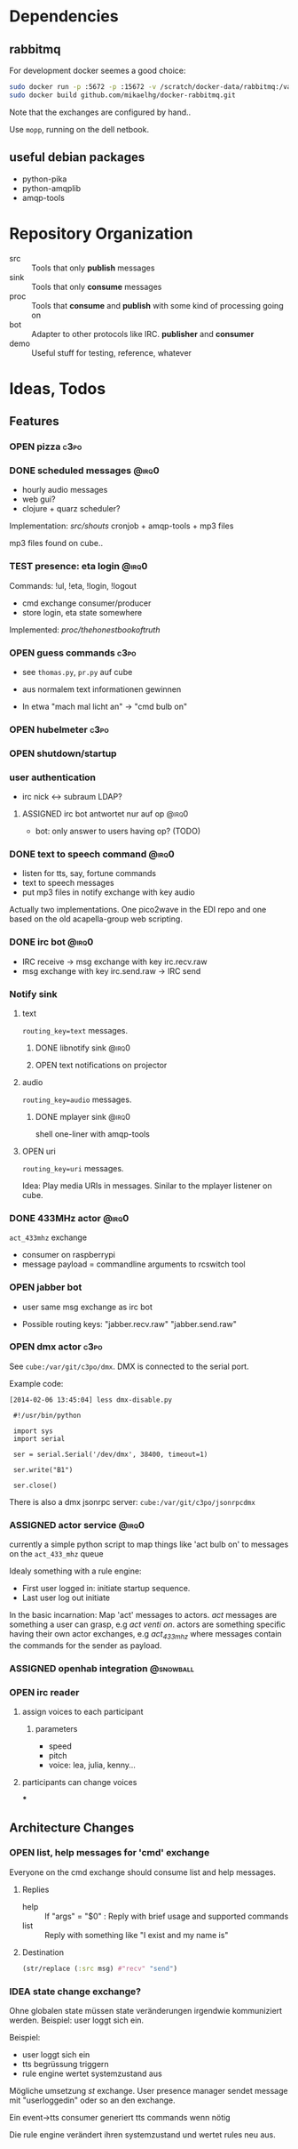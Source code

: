 #+SEQ_TODO: OPEN IDEA ASSIGNED TEST | DONE

* Dependencies
** rabbitmq
For development docker seemes a good choice:
#+BEGIN_SRC sh
sudo docker run -p :5672 -p :15672 -v /scratch/docker-data/rabbitmq:/var/lib/rabbitmq/mnesia f04150b0661e
sudo docker build github.com/mikaelhg/docker-rabbitmq.git
#+END_SRC

Note that the exchanges are configured by hand..

Use =mopp=, running on the dell netbook.

** useful debian packages
- python-pika
- python-amqplib
- amqp-tools

* Repository Organization
- src :: Tools that only *publish* messages
- sink :: Tools that only *consume* messages
- proc :: Tools that *consume* and *publish* with some kind of
          processing going on
- bot :: Adapter to other protocols like IRC. *publisher* and *consumer*
- demo :: Useful stuff for testing, reference, whatever

* Ideas, Todos
** Features
*** OPEN pizza                                                       :c3po:
*** DONE scheduled messages                                         :@irq0:
- hourly audio messages
- web gui?
- clojure + quarz scheduler?

Implementation: [[src/shouts]]
cronjob + amqp-tools + mp3 files

mp3 files found on cube..
*** TEST presence: eta login                                        :@irq0:
Commands: !ul, !eta, !login, !logout

- cmd exchange consumer/producer
- store login, eta state somewhere

Implemented: [[proc/thehonestbookoftruth]]

*** OPEN guess commands                                                :c3po:
- see =thomas.py=, =pr.py= auf cube

- aus normalem text informationen gewinnen
- In etwa "mach mal licht an" -> "cmd bulb on"

*** OPEN hubelmeter                                                    :c3po:
*** OPEN shutdown/startup
*** user authentication
- irc nick <-> subraum LDAP?
**** ASSIGNED irc bot antwortet nur auf op                         :@irq0:
- bot: only answer to users having op? (TODO)
*** DONE text to speech command                                     :@irq0:
- listen for tts, say, fortune commands
- text to speech messages
- put mp3 files in notify exchange with key audio

Actually two implementations. One pico2wave in the EDI repo and one
based on the old acapella-group web scripting.
*** DONE irc bot                                                    :@irq0:
- IRC receive -> msg exchange with key irc.recv.raw
- msg exchange with key irc.send.raw -> IRC send
*** Notify sink

**** text
=routing_key=text= messages.

***** DONE libnotify sink                                         :@irq0:
***** OPEN text notifications on projector
**** audio
=routing_key=audio= messages.

***** DONE mplayer sink                                           :@irq0:
shell one-liner with amqp-tools
**** OPEN uri
=routing_key=uri= messages.

Idea: Play media URIs in messages. Sinilar to the mplayer listener on cube.
*** DONE 433MHz actor                                               :@irq0:
=act_433mhz= exchange

- consumer on raspberrypi
- message payload = commandline arguments to rcswitch tool

*** OPEN jabber bot
- user same msg exchange as irc bot

- Possible routing keys: "jabber.recv.raw" "jabber.send.raw"

*** OPEN dmx actor                                                     :c3po:
See =cube:/var/git/c3po/dmx=. DMX is connected to the serial port.

Example code:
#+BEGIN_EXAMPLE
[2014-02-06 13:45:04] less dmx-disable.py

 #!/usr/bin/python

 import sys
 import serial

 ser = serial.Serial('/dev/dmx', 38400, timeout=1)

 ser.write("B1")

 ser.close()
#+END_EXAMPLE

There is also a dmx jsonrpc server:
=cube:/var/git/c3po/jsonrpcdmx=

*** ASSIGNED actor service                                          :@irq0:

currently a simple python script to map things like 'act bulb on' to
messages on the =act_433_mhz= queue

Idealy something with a rule engine:
- First user logged in: initiate startup sequence.
- Last user log out initiate


In the basic incarnation:
Map 'act' messages to actors. /act/ messages are something a user
can grasp, e.g /act venti on/. actors are something specific having
their own actor exchanges, e.g /act_433_mhz/ where messages contain
the commands for the sender as payload.
*** ASSIGNED openhab integration                                  :@snowball:
*** OPEN irc reader
**** assign voices to each participant
***** parameters
- speed
- pitch
- voice: lea, julia, kenny...
**** participants can change voices
***

** Architecture Changes
*** OPEN list, help messages for 'cmd' exchange
Everyone on the cmd exchange should consume list and help messages.

**** Replies
- help :: If "args" = "$0" : Reply with brief usage and supported commands
- list :: Reply with something like "I exist and my name is"

**** Destination

#+BEGIN_SRC clojure
(str/replace (:src msg) #"recv" "send")
#+END_SRC
*** IDEA state change exchange?
Ohne globalen state müssen state veränderungen irgendwie kommuniziert
werden. Beispiel: user loggt sich ein.

Beispiel:
- user loggt sich ein
- tts begrüssung triggern
- rule engine wertet systemzustand aus


Mögliche umsetzung
/st/ exchange. User presence manager sendet message mit "userloggedin"
oder so an den exchange.

Ein event->tts consumer generiert tts commands wenn nötig

Die rule engine verändert ihren systemzustand und wertet rules neu aus.
